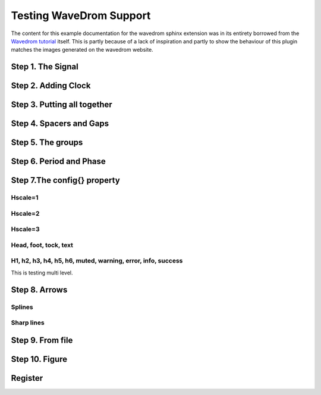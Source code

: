 Testing WaveDrom Support
=========================

The content for this example documentation for the wavedrom sphinx extension was in its
entirety borrowed from the `Wavedrom tutorial`_ itself. This is partly because of a lack of inspiration
and partly to show the behaviour of this plugin matches the images generated on the wavedrom website.

.. _Wavedrom tutorial: https://wavedrom.com/tutorial.html



Step 1. The Signal
------------------

.. wavedrom::

	{ "signal": [{ "name": "Alfa", "wave": "01.zx=ud.23.45" }] }


Step 2. Adding Clock
--------------------

.. wavedrom::

	{ "signal": [
	  	{ "name": "pclk", "wave": "p......." },
	  	{ "name": "Pclk", "wave": "P......." },
	  	{ "name": "nclk", "wave": "n......." },
	  	{ "name": "Nclk", "wave": "N......." },
	  	{},
	  	{ "name": "clk0", "wave": "phnlPHNL" },
	  	{ "name": "clk1", "wave": "xhlhLHl." },
	  	{ "name": "clk2", "wave": "hpHplnLn" },
	  	{ "name": "clk3", "wave": "nhNhplPl" },
	  	{ "name": "clk4", "wave": "xlh.L.Hx" }
	]}


Step 3. Putting all together
----------------------------

.. wavedrom::

	{ "signal": [
	  	{ "name": "clk",  "wave": "P......" },
	  	{ "name": "bus",  "wave": "x.==.=x", "data": ["head", "body", "tail", "data"] },
	  	{ "name": "wire", "wave": "0.1..0." }
	]}


Step 4. Spacers and Gaps
------------------------

.. wavedrom::

	{ "signal": [
	  	{ "name": "clk",         "wave": "p.....|..." },
	  	{ "name": "Data",        "wave": "x.345x|=.x", "data": ["head", "body", "tail", "data"] },
	  	{ "name": "Request",     "wave": "0.1..0|1.0" },
	  	{},
	  	{ "name": "Acknowledge", "wave": "1.....|01." }
	]}


Step 5. The groups
------------------

.. wavedrom::

	{ "signal": [
	  	{    "name": "clk",   "wave": "p..Pp..P"},
	  	["Master",
	  	  	["ctrl",
	  	  	  	{"name": "write", "wave": "01.0...."},
	  	  	  	{"name": "read",  "wave": "0...1..0"}
	  	  	],
	  	  	{  "name": "addr",  "wave": "x3.x4..x", "data": "A1 A2"},
	  	  	{  "name": "wdata", "wave": "x3.x....", "data": "D1"   }
	  	],
	  	{},
	  	["Slave",
	  	  	["ctrl",
	  	  	  	{"name": "ack",   "wave": "x01x0.1x"}
	  	  	],
	  	  	{  "name": "rdata", "wave": "x.....4x", "data": "Q2"}
	  	]
	]}


Step 6. Period and Phase
------------------------

.. wavedrom::

	{ "signal": [
	  	{ "name": "CK",   "wave": "P.......",                                              "period": 2  },
	  	{ "name": "CMD",  "wave": "x.3x=x4x=x=x=x=x", "data": "RAS NOP CAS NOP NOP NOP NOP", "phase": 0.5 },
	  	{ "name": "ADDR", "wave": "x.=x..=x........", "data": "ROW COL",                     "phase": 0.5 },
	  	{ "name": "DQS",  "wave": "z.......0.1010z." },
	  	{ "name": "DQ",   "wave": "z.........5555z.", "data": "D0 D1 D2 D3" }
	]}


Step 7.The config{} property
----------------------------

Hscale=1
~~~~~~~~

.. wavedrom::

	{ "signal": [
	  	{ "name": "clk",     "wave": "p...." },
	  	{ "name": "Data",    "wave": "x345x",  "data": ["head", "body", "tail"] },
	  	{ "name": "Request", "wave": "01..0" }
	  	],
	  	"config": { "hscale": 1 }
	}

Hscale=2
~~~~~~~~

.. wavedrom::

	{ "signal": [
	  	{ "name": "clk",     "wave": "p...." },
	  	{ "name": "Data",    "wave": "x345x",  "data": ["head", "body", "tail"] },
	  	{ "name": "Request", "wave": "01..0" }
	  	],
	  	"config": { "hscale": 2 }
	}

Hscale=3
~~~~~~~~

.. wavedrom::

	{ "signal": [
	  	{ "name": "clk",     "wave": "p...." },
	  	{ "name": "Data",    "wave": "x345x",  "data": ["head", "body", "tail"] },
	  	{ "name": "Request", "wave": "01..0" }
	  	],
	  	"config": { "hscale": 3 }
	}

Head, foot, tock, text
~~~~~~~~~~~~~~~~~~~~~~

.. wavedrom::

	{"signal": [
	  	{"name":"clk",         "wave": "p...." },
	  	{"name":"Data",        "wave": "x345x", "data": "a b c" },
	  	{"name":"Request",     "wave": "01..0" }
	],
	"head":{
		"text":"WaveDrom example",
	   	"tick":0
	},
	"foot":{
		"text":"Figure 100",
		"tock":9
	}
	}

H1, h2, h3, h4, h5, h6, muted, warning, error, info, success
~~~~~~~~~~~~~~~~~~~~~~~~~~~~~~~~~~~~~~~~~~~~~~~~~~~~~~~~~~~~

This is testing multi level.

.. wavedrom::

	{"signal": [
	  	{"name":"clk", "wave": "p.....PPPPp...." },
	  	{"name":"dat", "wave": "x....2345x.....", "data": "a b c d" },
	  	{"name":"req", "wave": "0....1...0....." }
	],
	"head": {"text":
	  	["tspan",
	  	  	["tspan", {"class":"error h2"}, "error "],
	  	  	["tspan", {"class":"warning h3"}, "warning "],
	  	  	["tspan", {"class":"info h4"}, "info "],
	  	  	["tspan", {"class":"success h5"}, "success "],
	  	  	["tspan", {"class":"muted h6"}, "muted "],
	  	  	["tspan", {"class":"h6"}, "h7 "],
	  	  	"default ",
	  	  	["tspan", {"fill":"pink", "font-weight":"bold", "font-style":"italic"}, "pink-bold-italic"]
	  	]
	},
	"foot": {"text":
	  	["tspan", "E=mc",
	  	  	["tspan", {"dy":"-5"}, "2"],
	  	  	["tspan", {"dy": "5"}, ". "],
	  	  	["tspan", {"font-size":"25"}, "B "],
	  	  	["tspan", {"text-decoration":"overline"},"over "],
	  	  	["tspan", {"text-decoration":"underline"},"under "],
	  	  	["tspan", {"baseline-shift":"sub"}, "sub "],
	  	  	["tspan", {"baseline-shift":"super"}, "super "]
	  	],"tock":-5
	}
	}


Step 8. Arrows
--------------

Splines
~~~~~~~~

.. wavedrom::

	{ "signal": [
		{ "name": "A", "wave": "01........0....",  "node": ".a........j" },
		{ "name": "B", "wave": "0.1.......0.1..",  "node": "..b.......i" },
		{ "name": "C", "wave": "0..1....0...1..",  "node": "...c....h.." },
		{ "name": "D", "wave": "0...1..0.....1.",  "node": "....d..g..." },
		{ "name": "E", "wave": "0....10.......1",  "node": ".....ef...." }
		],
		"edge": [
			"a~b t1", "c-~a t2", "c-~>d time 3", "d~-e",
			"e~>f", "f->g", "g-~>h", "h~>i some text", "h~->j"
		]
	}

Sharp lines
~~~~~~~~~~~~~

.. wavedrom::

	{ "signal": [
		{ "name": "A", "wave": "01..0..",  "node": ".a..e.." },
		{ "name": "B", "wave": "0.1..0.",  "node": "..b..d.", "phase":0.5 },
		{ "name": "C", "wave": "0..1..0",  "node": "...c..f" },
		{                              "node": "...g..h" }
	],
	"edge": [
		"b-|a t1", "a-|c t2", "b-|-c t3", "c-|->e t4", "e-|>f more text",
		"e|->d t6", "c-g", "f-h", "g<->h 3 ms"
	]}
	


Step 9. From file
------------------

.. wavedrom:: /asserts/wave/example.json


Step 10. Figure
---------------

.. wavedrom:: /asserts/wave/example.json
	:caption: Figure caption
	:name: examplefig


Register
--------

.. wavedrom::

  { "reg": [
    { "name": "IPO",   "bits": 8, "attr": "RO" },
    {                  "bits": 7 },
    { "name": "BRK",   "bits": 5, "attr": "RW", "type": 1 },
    { "name": "CPK",   "bits": 1 },
    { "name": "Clear", "bits": 3 },
    { "bits": 8 }
  ]}
